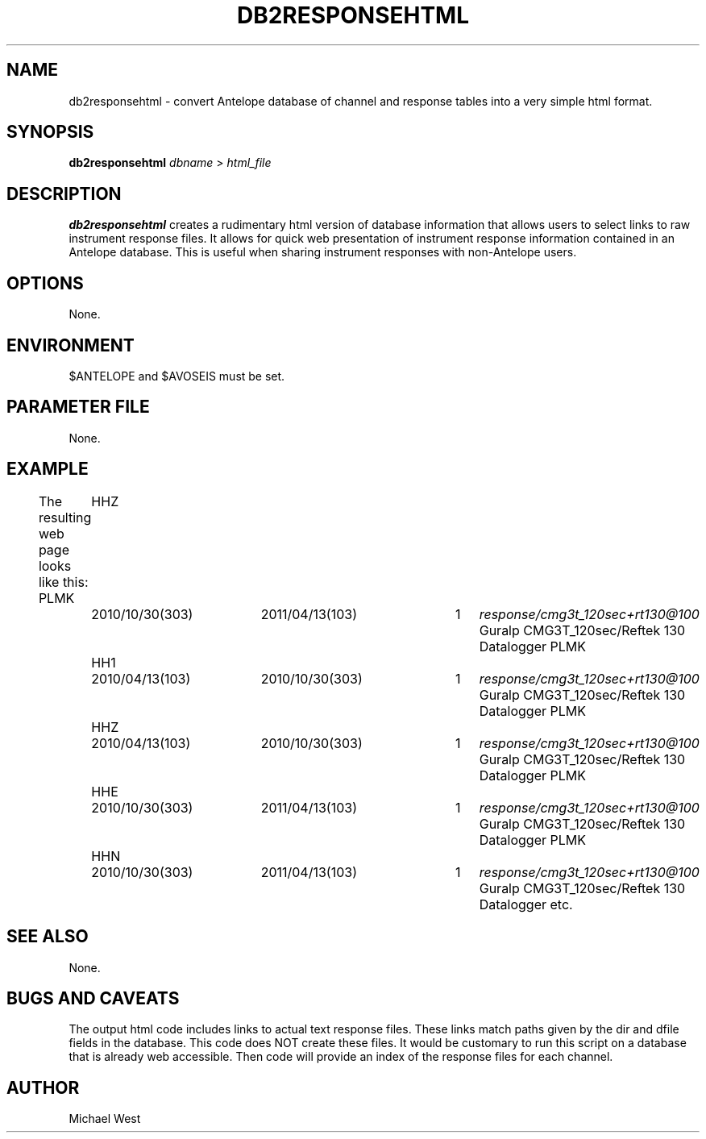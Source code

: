 .TH DB2RESPONSEHTML 1 "$Date$"
.SH NAME
db2responsehtml \- convert Antelope database of channel and response tables into a very simple html format.
.SH SYNOPSIS
.nf
\fBdb2responsehtml\fP \fIdbname\fP > \fIhtml_file\fP
.fi
.SH DESCRIPTION
\fBdb2responsehtml\fP creates a rudimentary html version of database information that allows users to select links to raw instrument response files. It allows for quick web presentation of instrument response information contained in an Antelope database. This is useful when sharing instrument responses with non-Antelope users.
.LP
.SH OPTIONS
None.

.SH ENVIRONMENT
$ANTELOPE and $AVOSEIS must be set.

.SH PARAMETER FILE
None.

.SH EXAMPLE
The resulting web page looks like this:
PLMK	HHZ	2010/10/30(303)	2011/04/13(103)	1	\fIresponse/cmg3t_120sec+rt130@100\fP	Guralp CMG3T_120sec/Reftek 130 Datalogger
PLMK	HH1	2010/04/13(103)	2010/10/30(303)	1	\fIresponse/cmg3t_120sec+rt130@100\fP	Guralp CMG3T_120sec/Reftek 130 Datalogger
PLMK	HHZ	2010/04/13(103)	2010/10/30(303)	1	\fIresponse/cmg3t_120sec+rt130@100\fP	Guralp CMG3T_120sec/Reftek 130 Datalogger
PLMK	HHE	2010/10/30(303)	2011/04/13(103)	1	\fIresponse/cmg3t_120sec+rt130@100\fP	Guralp CMG3T_120sec/Reftek 130 Datalogger
PLMK	HHN	2010/10/30(303)	2011/04/13(103)	1	\fIresponse/cmg3t_120sec+rt130@100\fP	Guralp CMG3T_120sec/Reftek 130 Datalogger
etc. 
.SH "SEE ALSO"
None.

.SH "BUGS AND CAVEATS"
The output html code includes links to actual text response files. These links match paths given by the dir and dfile fields in the database. This code does NOT create these files. It would be customary to run this script on a database that is already web accessible. Then code will provide an index of the response files for each channel.

.SH AUTHOR
Michael West
